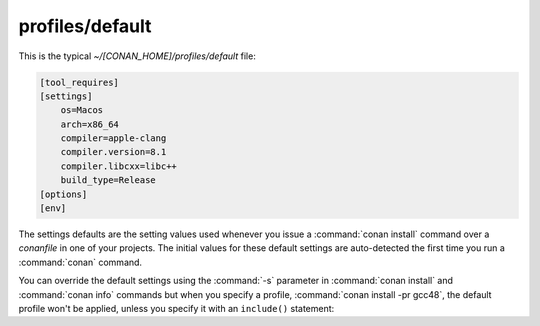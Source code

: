 .. _default_profile:

profiles/default
================

This is the typical *~/[CONAN_HOME]/profiles/default* file:

.. code-block:: text

    [tool_requires]
    [settings]
        os=Macos
        arch=x86_64
        compiler=apple-clang
        compiler.version=8.1
        compiler.libcxx=libc++
        build_type=Release
    [options]
    [env]

The settings defaults are the setting values used whenever you issue a :command:`conan install` command over a *conanfile* in one of your
projects. The initial values for these default settings are auto-detected the first time you run a :command:`conan` command.

You can override the default settings using the :command:`-s` parameter in :command:`conan install` and :command:`conan info` commands but
when you specify a profile, :command:`conan install -pr gcc48`, the default profile won't be applied, unless you specify it with an
``include()`` statement:

.. code-block:: text
   :caption: my_clang_profile

    include(default)

    [settings]
    compiler=clang
    compiler.version=3.5
    compiler.libcxx=libstdc++11

    [buildenv]
    CC=/usr/bin/clang
    CXX=/usr/bin/clang++


.. seealso::

    Check the section :ref:`conan_profiles` to read more about this feature.
